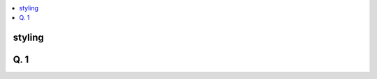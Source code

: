 
.. contents::
   :local:
   :depth: 3

styling
===============================================================================

Q. 1
===============================================================================

.. code:: c++

